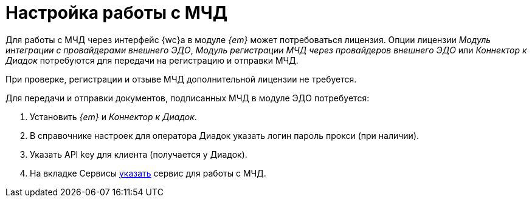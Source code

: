 = Настройка работы с МЧД

Для работы с МЧД через интерфейс {wc}а в модуле _{em}_ может потребоваться лицензия. Опции лицензии _Модуль интеграции с провайдерами внешнего ЭДО_, _Модуль регистрации МЧД через провайдеров внешнего ЭДО_ или _Коннектор к Диадок_ потребуются для передачи на регистрацию и отправки МЧД.

При проверке, регистрации и отзыве МЧД дополнительной лицензии не требуется.

Для передачи и отправки документов, подписанных МЧД в модуле ЭДО потребуется:

. Установить _{em}_ и _Коннектор к Диадок_.
. В справочнике настроек для оператора Диадок указать логин пароль прокси (при наличии).
. Указать API key для клиента (получается у Диадок).
. На вкладке Сервисы xref:admin:attorney-settings.adoc[указать] сервис для работы с МЧД.
